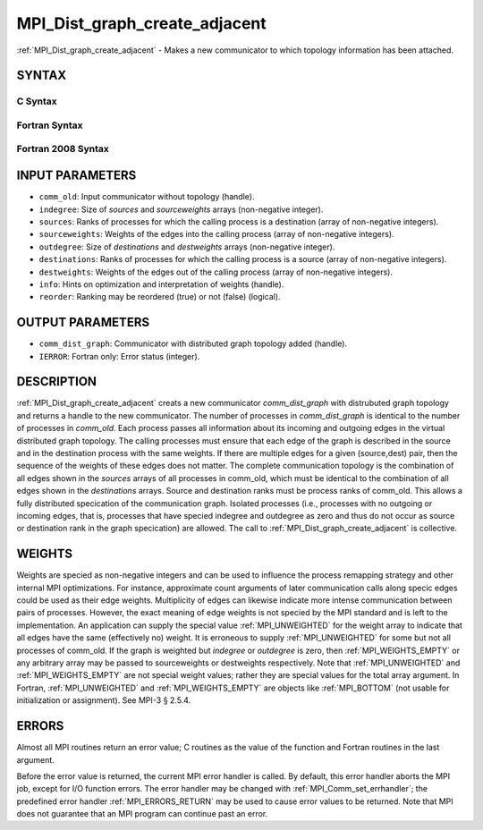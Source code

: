 .. _MPI_Dist_graph_create_adjacent:

MPI_Dist_graph_create_adjacent
~~~~~~~~~~~~~~~~~~~~~~~~~~~~~~

:ref:`MPI_Dist_graph_create_adjacent` - Makes a new communicator to which
topology information has been attached.

SYNTAX
======

C Syntax
--------

.. code-block:: c
   :linenos:

   #include <mpi.h>
   int MPI_Dist_graph_create_adjacent(MPI_Comm comm_old, int indegree, const int sources[],
   	const int sourceweights[], int outdegree, const int destinations[], const int destweights[],
           MPI_Info info, int reorder, MPI_Comm *comm_dist_graph)

Fortran Syntax
--------------

.. code-block:: fortran
   :linenos:

   USE MPI
   ! or the older form: INCLUDE 'mpif.h'
   MPI_DIST_GRAPH_CREATE_ADJACENT(COMM_OLD, INDEGREE, SOURCES, SOURCEWEIGHTS, OUTDEGREE,
                   DESTINATIONS, DESTWEIGHTS, INFO, REORDER, COMM_DIST_GRAPH, IERROR)
   	INTEGER	COMM_OLD, INDEGREE, SOURCES(*), SOURCEWEIGHTS(*), OUTDEGREE, DESTINATIONS(*), DESTWEIGHTS(*), INFO
   	INTEGER	COMM_DIST_GRAPH, IERROR
   	LOGICAL REORDER

Fortran 2008 Syntax
-------------------

.. code-block:: fortran
   :linenos:

   USE mpi_f08
   MPI_Dist_Graph_create_adjacent(comm_old, ndegree, sources, sourceweights,
   		outdegree, destinations, destweights, info, reorder,
   		comm_dist_graph, ierror)
   	TYPE(MPI_Comm), INTENT(IN) :: comm_old
   	INTEGER, INTENT(IN) :: indegree, sources(indegree), outdegree, destinations(outdegree)
   	INTEGER, INTENT(IN) :: sourceweights(*), destweights(*)
   	TYPE(MPI_Info), INTENT(IN) :: info
   	LOGICAL, INTENT(IN) :: reorder
   	TYPE(MPI_Comm), INTENT(OUT) :: comm_dist_graph
   	INTEGER, OPTIONAL, INTENT(OUT) :: ierror

INPUT PARAMETERS
================

* ``comm_old``: Input communicator without topology (handle). 

* ``indegree``: Size of *sources* and *sourceweights* arrays (non-negative integer). 

* ``sources``: Ranks of processes for which the calling process is a destination (array of non-negative integers). 

* ``sourceweights``: Weights of the edges into the calling process (array of non-negative integers). 

* ``outdegree``: Size of *destinations* and *destweights* arrays (non-negative integer). 

* ``destinations``: Ranks of processes for which the calling process is a source (array of non-negative integers). 

* ``destweights``: Weights of the edges out of the calling process (array of non-negative integers). 

* ``info``: Hints on optimization and interpretation of weights (handle). 

* ``reorder``: Ranking may be reordered (true) or not (false) (logical). 

OUTPUT PARAMETERS
=================

* ``comm_dist_graph``: Communicator with distributed graph topology added (handle). 

* ``IERROR``: Fortran only: Error status (integer). 

DESCRIPTION
===========

:ref:`MPI_Dist_graph_create_adjacent` creats a new communicator
*comm_dist_graph* with distrubuted graph topology and returns a handle
to the new communicator. The number of processes in *comm_dist_graph* is
identical to the number of processes in *comm_old*. Each process passes
all information about its incoming and outgoing edges in the virtual
distributed graph topology. The calling processes must ensure that each
edge of the graph is described in the source and in the destination
process with the same weights. If there are multiple edges for a given
(source,dest) pair, then the sequence of the weights of these edges does
not matter. The complete communication topology is the combination of
all edges shown in the *sources* arrays of all processes in comm_old,
which must be identical to the combination of all edges shown in the
*destinations* arrays. Source and destination ranks must be process
ranks of comm_old. This allows a fully distributed specication of the
communication graph. Isolated processes (i.e., processes with no
outgoing or incoming edges, that is, processes that have specied
indegree and outdegree as zero and thus do not occur as source or
destination rank in the graph specication) are allowed. The call to
:ref:`MPI_Dist_graph_create_adjacent` is collective.

WEIGHTS
=======

Weights are specied as non-negative integers and can be used to
influence the process remapping strategy and other internal MPI
optimizations. For instance, approximate count arguments of later
communication calls along specic edges could be used as their edge
weights. Multiplicity of edges can likewise indicate more intense
communication between pairs of processes. However, the exact meaning of
edge weights is not specied by the MPI standard and is left to the
implementation. An application can supply the special value
:ref:`MPI_UNWEIGHTED` for the weight array to indicate that all edges have the
same (effectively no) weight. It is erroneous to supply :ref:`MPI_UNWEIGHTED`
for some but not all processes of comm_old. If the graph is weighted but
*indegree* or *outdegree* is zero, then :ref:`MPI_WEIGHTS_EMPTY` or any
arbitrary array may be passed to sourceweights or destweights
respectively. Note that :ref:`MPI_UNWEIGHTED` and :ref:`MPI_WEIGHTS_EMPTY` are not
special weight values; rather they are special values for the total
array argument. In Fortran, :ref:`MPI_UNWEIGHTED` and :ref:`MPI_WEIGHTS_EMPTY` are
objects like :ref:`MPI_BOTTOM` (not usable for initialization or assignment).
See MPI-3 § 2.5.4.

ERRORS
======

Almost all MPI routines return an error value; C routines as the value
of the function and Fortran routines in the last argument.

Before the error value is returned, the current MPI error handler is
called. By default, this error handler aborts the MPI job, except for
I/O function errors. The error handler may be changed with
:ref:`MPI_Comm_set_errhandler`; the predefined error handler :ref:`MPI_ERRORS_RETURN`
may be used to cause error values to be returned. Note that MPI does not
guarantee that an MPI program can continue past an error.


.. seealso:: :ref:`MPI_Dist_graph_create`  :ref:`MPI_Dist_graph_neighbors` :ref:`MPI_Dist_graph_neighbors_count` 
